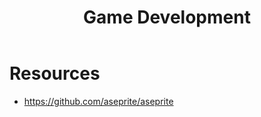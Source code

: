 :PROPERTIES:
:ID:       0aedd5d5-98a5-4186-a36e-90012739edad
:END:
#+title: Game Development

* Resources
+ https://github.com/aseprite/aseprite
